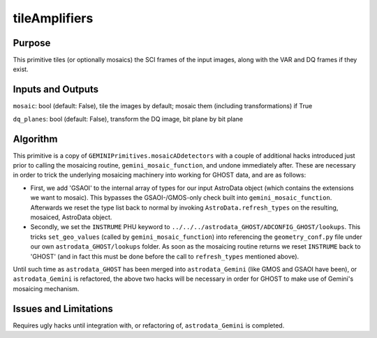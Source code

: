 .. primitive1:

.. tileAmplifiers:

tileAmplifiers
============================

Purpose
-------

This primitive tiles (or optionally mosaics) the SCI frames of the input images,
along with the VAR and DQ frames if they exist.

Inputs and Outputs
------------------

``mosaic``: bool (default: False), tile the images by default; mosaic them
(including transformations) if True

``dq_planes``: bool (default: False), transform the DQ image, bit plane by bit
plane

Algorithm
---------

This primitive is a copy of ``GEMINIPrimitives.mosaicADdetectors`` with a couple
of additional hacks introduced just prior to calling the mosaicing routine,
``gemini_mosaic_function``, and undone immediately after.  These are necessary
in order to trick the underlying mosaicing machinery into working for GHOST
data, and are as follows:

- First, we add 'GSAOI' to the internal array of types for our input AstroData
  object (which contains the extensions we want to mosaic).  This bypasses the
  GSAOI-/GMOS-only check built into ``gemini_mosaic_function``.  Afterwards we
  reset the type list back to normal by invoking ``AstroData.refresh_types`` on
  the resulting, mosaiced, AstroData object.
- Secondly, we set the ``INSTRUME`` PHU keyword to
  ``../../../astrodata_GHOST/ADCONFIG_GHOST/lookups``.  This tricks
  ``set_geo_values`` (called by ``gemini_mosaic_function``) into referencing the
  ``geometry_conf.py`` file under our own ``astrodata_GHOST/lookups`` folder. As
  soon as the mosaicing routine returns we reset ``INSTRUME`` back to 'GHOST'
  (and in fact this must be done before the call to ``refresh_types`` mentioned
  above).

Until such time as ``astrodata_GHOST`` has been merged into ``astrodata_Gemini``
(like GMOS and GSAOI have been), or ``astrodata_Gemini`` is refactored, the
above two hacks will be necessary in order for GHOST to make use of Gemini's
mosaicing mechanism.

Issues and Limitations
----------------------

Requires ugly hacks until integration with, or refactoring of,
``astrodata_Gemini`` is completed.
